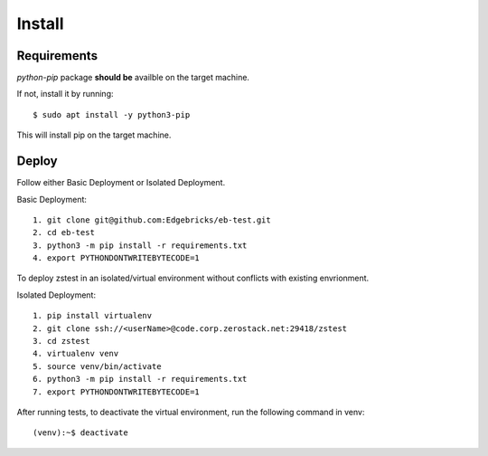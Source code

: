 .. install:

=======
Install
=======

Requirements
============

*python-pip* package **should be** availble on the target machine.

If not, install it by running::

    $ sudo apt install -y python3-pip

This will install pip on the target machine.

Deploy
======


Follow either Basic Deployment or Isolated Deployment.

Basic Deployment::

    1. git clone git@github.com:Edgebricks/eb-test.git
    2. cd eb-test
    3. python3 -m pip install -r requirements.txt
    4. export PYTHONDONTWRITEBYTECODE=1

To deploy zstest in an isolated/virtual environment without conflicts with existing envrionment.

Isolated Deployment::

    1. pip install virtualenv
    2. git clone ssh://<userName>@code.corp.zerostack.net:29418/zstest
    3. cd zstest
    4. virtualenv venv
    5. source venv/bin/activate
    6. python3 -m pip install -r requirements.txt
    7. export PYTHONDONTWRITEBYTECODE=1


After running tests, to deactivate the virtual environment, run the following command in venv::

    (venv):~$ deactivate
